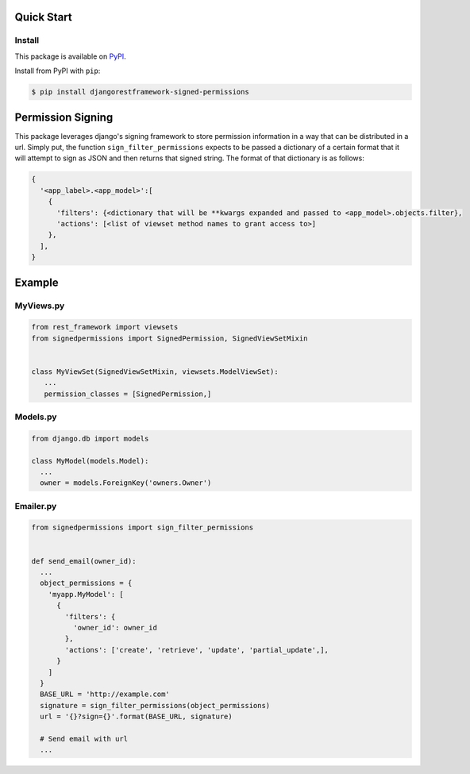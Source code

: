 Quick Start
===========

Install
-------

This package is available on `PyPI`_.

Install from PyPI with ``pip``:

.. code-block:: bash

    $ pip install djangorestframework-signed-permissions

.. _pypi: https://pypi.python.org/pypi/djangorestframework-signed-permissions


Permission Signing
==================

This package leverages django's signing framework to store permission
information in a way that can be distributed in a url. Simply put, the function
``sign_filter_permissions`` expects to be passed a dictionary of a certain
format that it will attempt to sign as JSON and then returns that signed
string. The format of that dictionary is as follows:

.. code:: python

    {
      '<app_label>.<app_model>':[
        {
          'filters': {<dictionary that will be **kwargs expanded and passed to <app_model>.objects.filter},
          'actions': [<list of viewset method names to grant access to>]
        },
      ],
    }


Example
=======


MyViews.py
----------

.. code:: python

    from rest_framework import viewsets
    from signedpermissions import SignedPermission, SignedViewSetMixin


    class MyViewSet(SignedViewSetMixin, viewsets.ModelViewSet):
       ...
       permission_classes = [SignedPermission,]


Models.py
---------

.. code:: python

    from django.db import models

    class MyModel(models.Model):
      ...
      owner = models.ForeignKey('owners.Owner')


Emailer.py
----------

.. code:: python

    from signedpermissions import sign_filter_permissions


    def send_email(owner_id):
      ...
      object_permissions = {
        'myapp.MyModel': [
          {
            'filters': {
              'owner_id': owner_id
            },
            'actions': ['create', 'retrieve', 'update', 'partial_update',],
          }
        ]
      }
      BASE_URL = 'http://example.com'
      signature = sign_filter_permissions(object_permissions)
      url = '{}?sign={}'.format(BASE_URL, signature)

      # Send email with url
      ...
